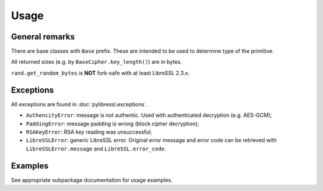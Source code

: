 Usage
=====

General remarks
---------------

There are base classes with ``Base`` prefix. These are intended to be used to determine
type of the primitive.

All returned sizes (e.g. by ``BaseCipher.key_length()``) are in bytes.

``rand.get_random_bytes`` is **NOT** fork-safe with at least LibreSSL 2.3.x.

Exceptions
----------

All exceptions are found in :doc:`pylibressl.exceptions`.

* ``AuthencityError``: message is not authentic. Used with authenticated
  decryption (e.g. AES-GCM);
* ``PaddingError``: message padding is wrong (block cipher decryption);
* ``RSAKeyError``: RSA key reading was unsuccessful;
* ``LibreSSLError``: generic LibreSSL error. Original error message and error
  code can be retrieved with ``LibreSSLError.message`` and ``LibreSSL.error_code``.


Examples
--------

See appropriate subpackage documentation for usage examples.
